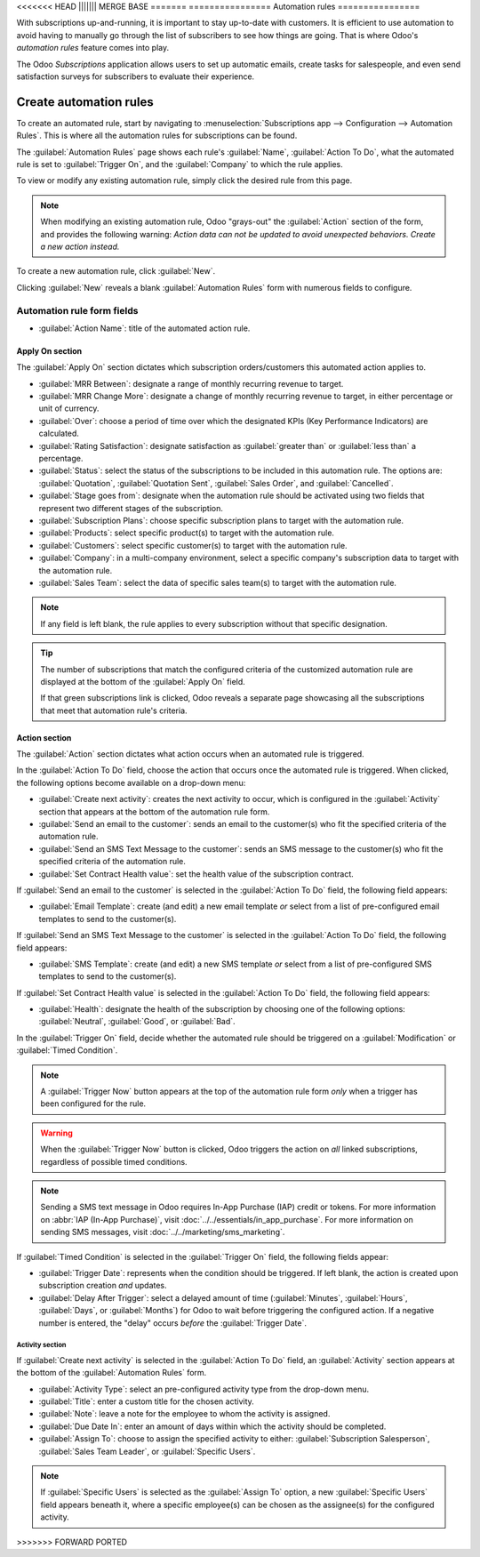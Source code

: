 <<<<<<< HEAD
||||||| MERGE BASE
=======
================
Automation rules
================

With subscriptions up-and-running, it is important to stay up-to-date with customers. It is
efficient to use automation to avoid having to manually go through the list of subscribers to see
how things are going. That is where Odoo's *automation rules* feature comes into play.

The Odoo *Subscriptions* application allows users to set up automatic emails, create tasks for
salespeople, and even send satisfaction surveys for subscribers to evaluate their experience.

Create automation rules
=======================

To create an automated rule, start by navigating to :menuselection:`Subscriptions app -->
Configuration --> Automation Rules`. This is where all the automation rules for subscriptions can be
found.

The :guilabel:`Automation Rules` page shows each rule's :guilabel:`Name`, :guilabel:`Action To Do`,
what the automated rule is set to :guilabel:`Trigger On`, and the :guilabel:`Company` to which the
rule applies.

To view or modify any existing automation rule, simply click the desired rule from this page.

.. note::
   When modifying an existing automation rule, Odoo "grays-out" the :guilabel:`Action` section of
   the form, and provides the following warning: *Action data can not be updated to avoid unexpected
   behaviors. Create a new action instead.*

To create a new automation rule, click :guilabel:`New`.

.. image:: automatic_alerts/automation-rules-page.png
   :align: center
   :alt: The Automation Rules page in the Odoo Subscriptions application.

Clicking :guilabel:`New` reveals a blank :guilabel:`Automation Rules` form with numerous fields to
configure.

.. image:: automatic_alerts/automation-rules-form.png
   :align: center
   :alt: A sample Automation Rules form in the Odoo Subscriptions application.

Automation rule form fields
---------------------------

- :guilabel:`Action Name`: title of the automated action rule.

Apply On section
~~~~~~~~~~~~~~~~

The :guilabel:`Apply On` section dictates which subscription orders/customers this automated action
applies to.

- :guilabel:`MRR Between`: designate a range of monthly recurring revenue to target.
- :guilabel:`MRR Change More`: designate a change of monthly recurring revenue to target, in either
  percentage or unit of currency.
- :guilabel:`Over`: choose a period of time over which the designated KPIs (Key Performance
  Indicators) are calculated.
- :guilabel:`Rating Satisfaction`: designate satisfaction as :guilabel:`greater than` or
  :guilabel:`less than` a percentage.
- :guilabel:`Status`: select the status of the subscriptions to be included in this automation rule.
  The options are: :guilabel:`Quotation`, :guilabel:`Quotation Sent`, :guilabel:`Sales Order`, and
  :guilabel:`Cancelled`.
- :guilabel:`Stage goes from`: designate when the automation rule should be activated using two
  fields that represent two different stages of the subscription.
- :guilabel:`Subscription Plans`: choose specific subscription plans to target with the automation
  rule.
- :guilabel:`Products`: select specific product(s) to target with the automation rule.
- :guilabel:`Customers`: select specific customer(s) to target with the automation rule.
- :guilabel:`Company`: in a multi-company environment, select a specific company's subscription data
  to target with the automation rule.
- :guilabel:`Sales Team`: select the data of specific sales team(s) to target with the automation
  rule.

.. note::
   If any field is left blank, the rule applies to every subscription without that specific
   designation.

.. tip::
   The number of subscriptions that match the configured criteria of the customized automation rule
   are displayed at the bottom of the :guilabel:`Apply On` field.

   If that green subscriptions link is clicked, Odoo reveals a separate page showcasing all the
   subscriptions that meet that automation rule's criteria.

Action section
~~~~~~~~~~~~~~

The :guilabel:`Action` section dictates what action occurs when an automated rule is triggered.

In the :guilabel:`Action To Do` field, choose the action that occurs once the automated rule is
triggered. When clicked, the following options become available on a drop-down menu:

- :guilabel:`Create next activity`: creates the next activity to occur, which is configured in the
  :guilabel:`Activity` section that appears at the bottom of the automation rule form.
- :guilabel:`Send an email to the customer`: sends an email to the customer(s) who fit the specified
  criteria of the automation rule.
- :guilabel:`Send an SMS Text Message to the customer`: sends an SMS message to the customer(s) who
  fit the specified criteria of the automation rule.
- :guilabel:`Set Contract Health value`: set the health value of the subscription contract.

If :guilabel:`Send an email to the customer` is selected in the :guilabel:`Action To Do` field, the
following field appears:

- :guilabel:`Email Template`: create (and edit) a new email template *or* select from a list of
  pre-configured email templates to send to the customer(s).

If :guilabel:`Send an SMS Text Message to the customer` is selected in the :guilabel:`Action To Do`
field, the following field appears:

- :guilabel:`SMS Template`: create (and edit) a new SMS template *or* select from a list of
  pre-configured SMS templates to send to the customer(s).

If :guilabel:`Set Contract Health value` is selected in the :guilabel:`Action To Do` field, the
following field appears:

- :guilabel:`Health`: designate the health of the subscription by choosing one of the following
  options: :guilabel:`Neutral`, :guilabel:`Good`, or :guilabel:`Bad`.

In the :guilabel:`Trigger On` field, decide whether the automated rule should be triggered on a
:guilabel:`Modification` or :guilabel:`Timed Condition`.

.. note::
   A :guilabel:`Trigger Now` button appears at the top of the automation rule form *only* when a
   trigger has been configured for the rule.

.. warning::
   When the :guilabel:`Trigger Now` button is clicked, Odoo triggers the action on *all* linked
   subscriptions, regardless of possible timed conditions.

.. note::
   Sending a SMS text message in Odoo requires In-App Purchase (IAP) credit or tokens. For more
   information on :abbr:`IAP (In-App Purchase)`, visit :doc:`../../essentials/in_app_purchase`. For
   more information on sending SMS messages, visit :doc:`../../marketing/sms_marketing`.

If :guilabel:`Timed Condition` is selected in the :guilabel:`Trigger On` field, the following fields
appear:

- :guilabel:`Trigger Date`: represents when the condition should be triggered. If left blank, the
  action is created upon subscription creation *and* updates.
- :guilabel:`Delay After Trigger`: select a delayed amount of time (:guilabel:`Minutes`,
  :guilabel:`Hours`, :guilabel:`Days`, or :guilabel:`Months`) for Odoo to wait before triggering the
  configured action. If a negative number is entered, the "delay" occurs *before* the
  :guilabel:`Trigger Date`.

Activity section
****************

If :guilabel:`Create next activity` is selected in the :guilabel:`Action To Do` field, an
:guilabel:`Activity` section appears at the bottom of the :guilabel:`Automation Rules` form.

- :guilabel:`Activity Type`: select an pre-configured activity type from the drop-down menu.
- :guilabel:`Title`: enter a custom title for the chosen activity.
- :guilabel:`Note`: leave a note for the employee to whom the activity is assigned.
- :guilabel:`Due Date In`: enter an amount of days within which the activity should be completed.
- :guilabel:`Assign To`: choose to assign the specified activity to either: :guilabel:`Subscription
  Salesperson`, :guilabel:`Sales Team Leader`, or :guilabel:`Specific Users`.

.. note::
   If :guilabel:`Specific Users` is selected as the :guilabel:`Assign To` option, a new
   :guilabel:`Specific Users` field appears beneath it, where a specific employee(s) can be chosen
   as the assignee(s) for the configured activity.

.. seealso::
  - :doc:`../subscriptions`
  - :doc:`../../essentials/in_app_purchase`

>>>>>>> FORWARD PORTED
